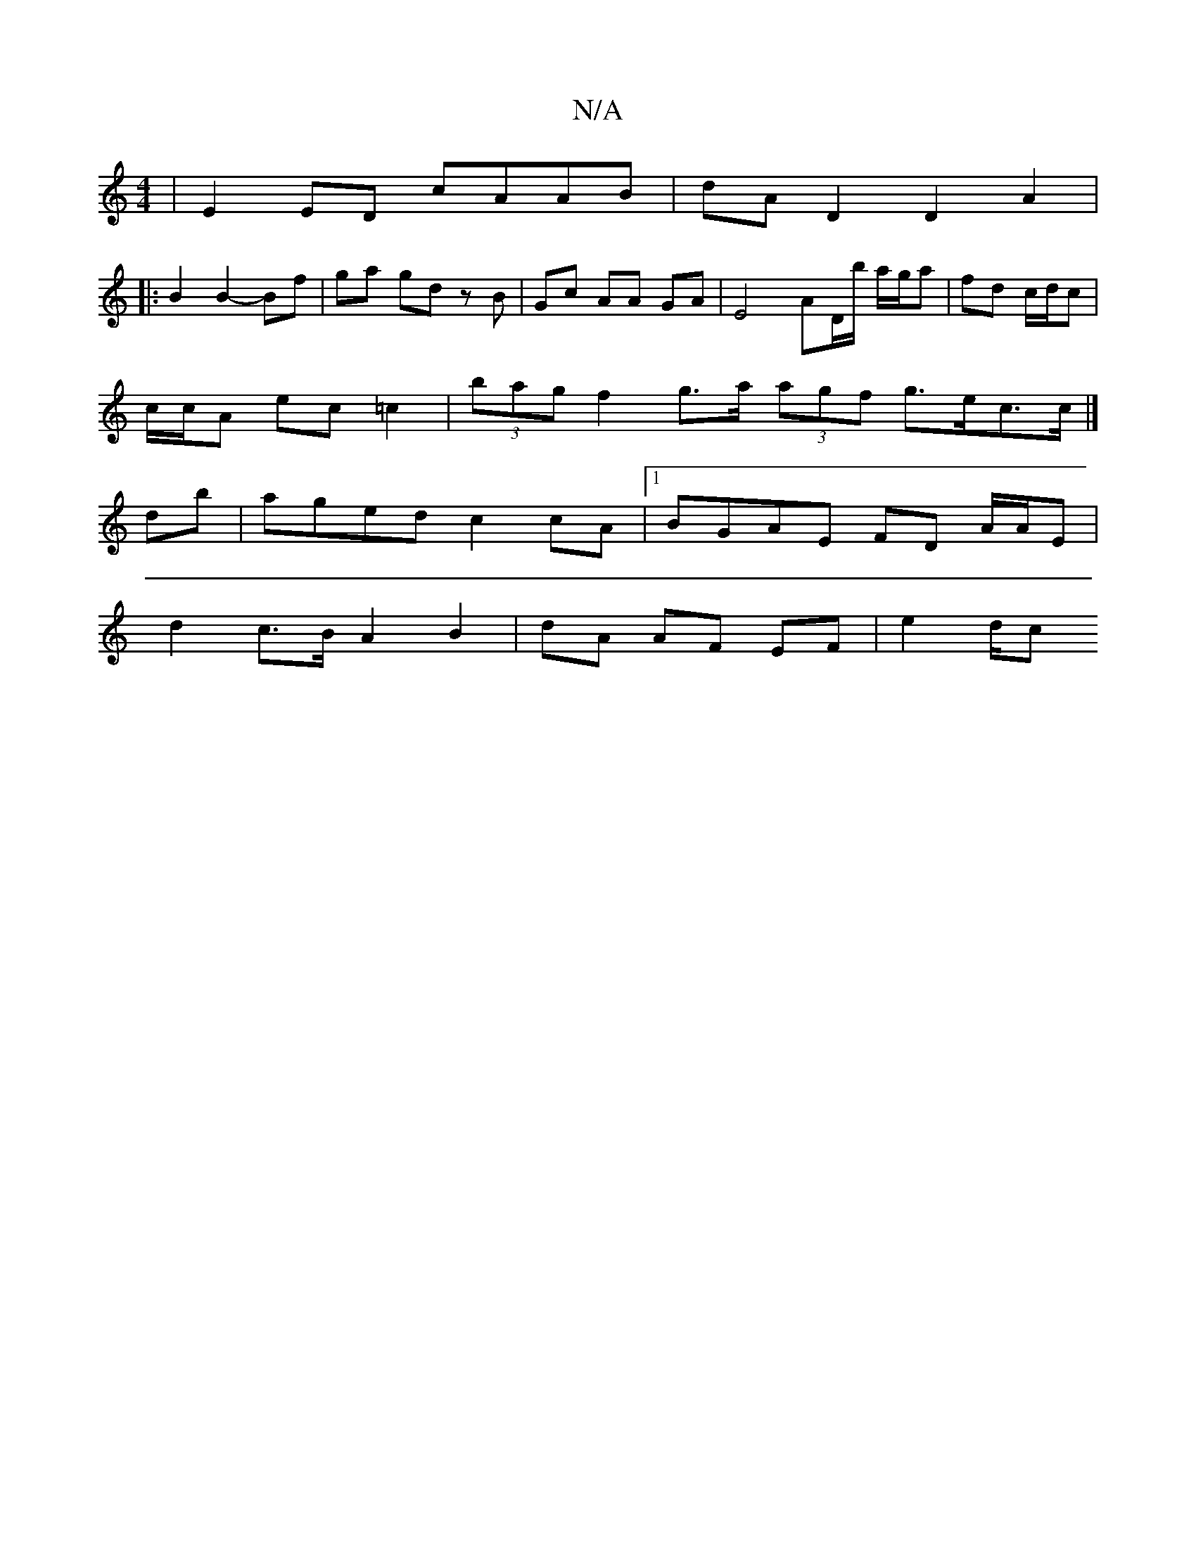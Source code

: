 X:1
T:N/A
M:4/4
R:N/A
K:Cmajor
| E2ED cAAB | dAD2 D2 A2 |
|: B2 B2- Bf | ga gd zB | Gc AA GA- | E4- AD/b/ a/g/a |fd c/d/c |
c/c/A ec =c2 | (3bag f2 g>a (3agf g>ec>c|]
db|aged c2 cA|1 BGAE FD A/A/E |
d2 c>B A2 B2 | dA AF EF | e2 d/c